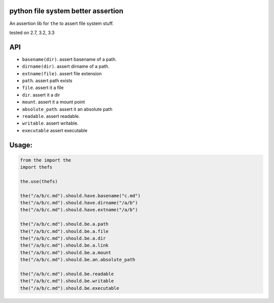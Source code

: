 python file system better assertion
===================================

An assertion lib for ``the`` to assert file system stuff.

|Build Status| tested on 2.7, 3.2, 3.3

API
===

-  ``basename(dir)``. assert basename of a path.
-  ``dirname(dir)``. assert dirname of a path.
-  ``extname(file)``. assert file extension
-  ``path``. assert path exists
-  ``file``. assert it a file
-  ``dir``. assert it a dir
-  ``mount``. assert it a mount point
-  ``absolute_path``. assert it an absolute path
-  ``readable``. assert readable.
-  ``writable``. assert writable.
-  ``executable`` assert executable

Usage:
======

.. code:: python

    from the import the
    import thefs

    the.use(thefs)

    the("/a/b/c.md").should.have.basename("c.md")
    the("/a/b/c.md").should.have.dirname("/a/b")
    the("/a/b/c.md").should.have.extname("/a/b")

    the("/a/b/c.md").should.be.a.path
    the("/a/b/c.md").should.be.a.file
    the("/a/b/c.md").should.be.a.dir
    the("/a/b/c.md").should.be.a.link
    the("/a/b/c.md").should.be.a.mount
    the("/a/b/c.md").should.be.an.absolute_path

    the("/a/b/c.md").should.be.readable
    the("/a/b/c.md").should.be.writable
    the("/a/b/c.md").should.be.executable

.. |Build Status| image:: https://travis-ci.org/the-py/the-fs.png
   :target: https://travis-ci.org/the-py/the-fs
